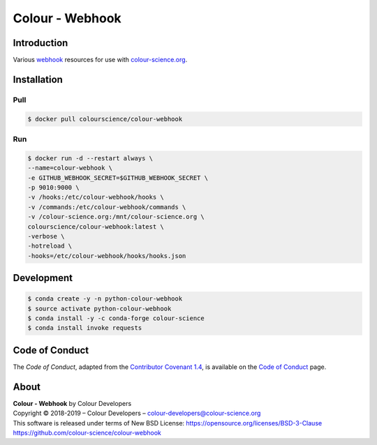 Colour - Webhook
================

Introduction
------------

Various `webhook <https://github.com/adnanh/webhook>`__ resources for use with
`colour-science.org <https://github.com/colour-science/colour-science.org>`__.

Installation
------------

Pull
~~~~

.. code-block:: bash

    $ docker pull colourscience/colour-webhook

Run
~~~

.. code-block:: bash

    $ docker run -d --restart always \
    --name=colour-webhook \
    -e GITHUB_WEBHOOK_SECRET=$GITHUB_WEBHOOK_SECRET \
    -p 9010:9000 \
    -v /hooks:/etc/colour-webhook/hooks \
    -v /commands:/etc/colour-webhook/commands \
    -v /colour-science.org:/mnt/colour-science.org \
    colourscience/colour-webhook:latest \
    -verbose \
    -hotreload \
    -hooks=/etc/colour-webhook/hooks/hooks.json

Development
-----------

.. code-block:: bash

    $ conda create -y -n python-colour-webhook
    $ source activate python-colour-webhook
    $ conda install -y -c conda-forge colour-science
    $ conda install invoke requests

Code of Conduct
---------------

The *Code of Conduct*, adapted from the `Contributor Covenant 1.4 <https://www.contributor-covenant.org/version/1/4/code-of-conduct.html>`__,
is available on the `Code of Conduct <https://www.colour-science.org/code-of-conduct/>`__ page.

About
-----

| **Colour - Webhook** by Colour Developers
| Copyright © 2018-2019 – Colour Developers – `colour-developers@colour-science.org <colour-developers@colour-science.org>`__
| This software is released under terms of New BSD License: https://opensource.org/licenses/BSD-3-Clause
| `https://github.com/colour-science/colour-webhook <https://github.com/colour-science/colour-webhook>`__
